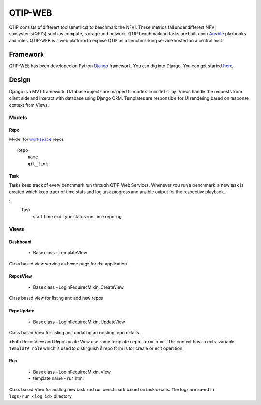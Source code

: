 .. This work is licensed under a Creative Commons Attribution 4.0 International License.
.. http://creativecommons.org/licenses/by/4.0


***************************************
QTIP-WEB
***************************************

QTIP consists of different tools(metrics) to benchmark the NFVI. These metrics
fall under different NFVI subsystems(QPI's) such as compute, storage and network.
QTIP benchmarking tasks are built upon `Ansible`_ playbooks and roles.
QTIP-WEB is a web platform to expose QTIP as a benchmarking service hosted on a central host.

Framework
=========

QTIP-WEB has been developed on Python `Django`_ framework. You can dig into Django. You can get
started `here`_.

Design
======

Django is a MVT framework. Database objects are mapped to models in ``models.py``. Views handle the
requests from client side and interact with database using Django ORM. Templates are responsible for
UI rendering based on response context from Views.

Models
------

Repo
~~~~

Model for `workspace`_ repos

::

    Repo:
        name
        git_link


Task
~~~~

Tasks keep track of every benchmark run through QTIP-Web Services. Whenever you run a benchmark,
a new task is created which keep track of time stats and log task progress and ansible output for
the respective playbook.

::
    Task
        start_time
        end_type
        status
        run_time
        repo
        log


Views
-----

Dashboard
~~~~~~~~~

    - Base class - TemplateVIew
Class based view serving as home page for the application.


ReposView
~~~~~~~~~

    - Base class - LoginRequiredMixin, CreateView
Class based view for listing and add new repos


RepoUpdate
~~~~~~~~~~

    - Base class - LoginRequiredMixin, UpdateView

Class based View for listing and updating an existing repo details.

*Both ReposView and RepoUpdate View use same template ``repo_form.html``. The context has an extra
variable ``template_role`` which is used to distinguish if repo form is for create or edit operation.


Run
~~~

    - Base class - LoginRequiredMixin, View
    - template name - run.html

Class based View for adding new task and run benchmark based on task details. The logs are saved
in ``logs/run_<log_id>`` directory.


.. _Ansible: https://www.ansible.com/
.. _Django: https://connexion.readthedocs.io/en/latest/
.. _here: https://docs.djangoproject.com/en/1.11/
.. _workspace: https://github.com/opnfv/qtip/blob/master/docs/testing/developer/devguide/ansible.rst#create-workspace
